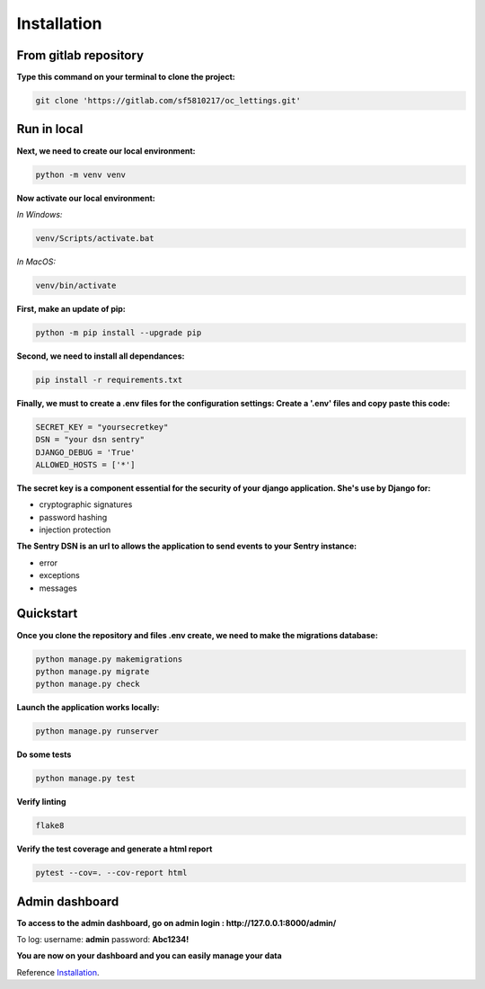.. _Installation:

============
Installation
============


From gitlab repository
======================

**Type this command on your terminal to clone the project:**

.. code-block::

    git clone 'https://gitlab.com/sf5810217/oc_lettings.git'


Run in local
============

**Next, we need to create our local environment:**

.. code-block::

    python -m venv venv

**Now activate our local environment:**

*In Windows:*

.. code-block::

    venv/Scripts/activate.bat

*In MacOS:*

.. code-block::

    venv/bin/activate

**First, make an update of pip:**

.. code-block::

    python -m pip install --upgrade pip

**Second, we need to install all dependances:**

.. code-block::

    pip install -r requirements.txt

**Finally, we must to create a .env files for the configuration settings:
Create a '.env' files and copy paste this code:**

.. code-block::

    SECRET_KEY = "yoursecretkey"
    DSN = "your dsn sentry"
    DJANGO_DEBUG = 'True'
    ALLOWED_HOSTS = ['*']

**The secret key is a component essential for the security of your django application. She's use by Django
for:**

* cryptographic signatures
* password hashing
* injection protection

**The Sentry DSN is an url to allows the application to send events to your Sentry instance:**

* error
* exceptions
* messages

Quickstart
==========

**Once you clone the repository and files .env create, we need to make the migrations database:**

.. code-block::
 
    python manage.py makemigrations
    python manage.py migrate
    python manage.py check

**Launch the application works locally:**

.. code-block::

    python manage.py runserver

**Do some tests**

.. code-block::

    python manage.py test

**Verify linting**


.. code-block::

    flake8

**Verify the test coverage and generate a html report**

.. code-block::

    pytest --cov=. --cov-report html


Admin dashboard
===============

**To access to the admin dashboard, go on admin login : http://127.0.0.1:8000/admin/**

.. image:: img/admin.png

To log:
username: **admin**
password: **Abc1234!** 

.. image:: img/login.png

**You are now on your dashboard and you can easily manage your data**

.. image:: img/dashboard.png

Reference `Installation`_.